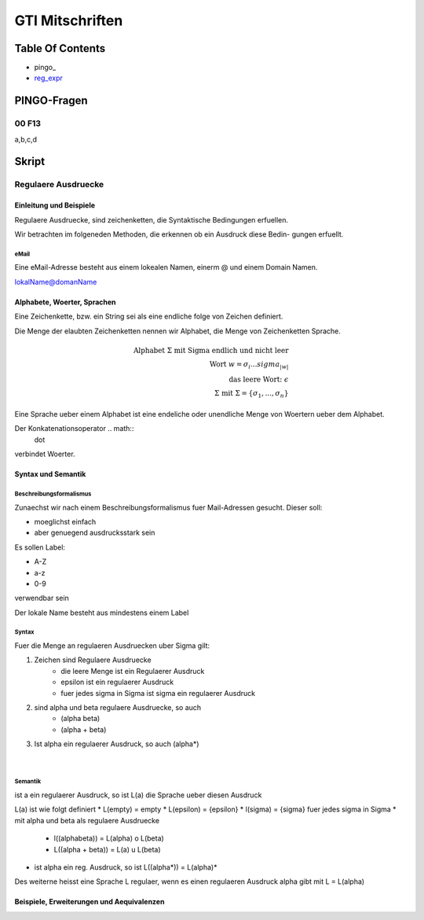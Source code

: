 ################
GTI Mitschriften
################

Table Of Contents
#################

* pingo_
* reg_expr_

PINGO-Fragen
############

00 F13
======

a,b,c,d

Skript
######

.. _reg_expr:

Regulaere Ausdruecke
====================

Einleitung und Beispiele
------------------------

Regulaere Ausdruecke, sind zeichenketten, die Syntaktische Bedingungen erfuellen.

Wir betrachten im folgeneden Methoden, die erkennen ob ein Ausdruck diese Bedin-
gungen erfuellt.

eMail
^^^^^

Eine eMail-Adresse besteht aus einem lokealen Namen, einerm @ und einem Domain
Namen.

lokalName@domanName

Alphabete, Woerter, Sprachen
----------------------------

Eine Zeichenkette, bzw. ein String sei als eine endliche folge von Zeichen 
definiert.

Die Menge der elaubten Zeichenketten nennen wir Alphabet, die Menge von 
Zeichenketten Sprache.

.. math::

    \text{Alphabet } \Sigma \text{ mit Sigma endlich und nicht leer}\\
    \text{Wort } w = \sigma_i ... sigma_{|w|}\\
    \text{das leere Wort: } \epsilon\\
    \Sigma \text{ mit } \Sigma = \{ \sigma_1, ..., \sigma_n \}

Eine Sprache ueber einem Alphabet ist eine endeliche oder unendliche Menge von 
Woertern ueber dem Alphabet.

Der Konkatenationsoperator .. math::
    \dot

verbindet Woerter.

Syntax und Semantik
-------------------

Beschreibungsformalismus
^^^^^^^^^^^^^^^^^^^^^^^^

Zunaechst wir nach einem Beschreibungsformalismus fuer Mail-Adressen gesucht.
Dieser soll:

* moeglichst einfach
* aber genuegend ausdrucksstark sein

Es sollen Label:

* A-Z
* a-z
* 0-9

verwendbar sein

Der lokale Name besteht aus mindestens einem Label

Syntax
^^^^^^

Fuer die Menge an regulaeren Ausdruecken uber Sigma gilt:

1. Zeichen sind Regulaere Ausdruecke
    * die leere Menge ist ein Regulaerer Ausdruck
    * epsilon ist ein regulaerer Ausdruck
    * fuer jedes sigma in Sigma ist sigma ein regulaerer Ausdruck
2. sind alpha und beta regulaere Ausdruecke, so auch
    * (alpha beta)
    * (alpha + beta)
3. Ist alpha ein regulaerer Ausdruck, so auch (alpha*)

 |

Semantik
^^^^^^^^

ist a ein regulaerer Ausdruck, so ist L(a) die Sprache ueber diesen Ausdruck

L(a) ist wie folgt definiert
* L(empty) = empty
* L(epsilon) = {epsilon}
* l(sigma) = {sigma} fuer jedes sigma in Sigma
* mit alpha und beta als regulaere Ausdruecke
    + l((alphabeta)) = L(alpha) o L(beta)
    + L((alpha + beta)) = L(a) u L(beta)
* ist alpha ein reg. Ausdruck, so ist L((alpha*)) = L(alpha)*

Des weiterne heisst eine Sprache L regulaer, wenn es einen regulaeren Ausdruck
alpha gibt mit L = L(alpha)

Beispiele, Erweiterungen und Aequivalenzen
------------------------------------------
